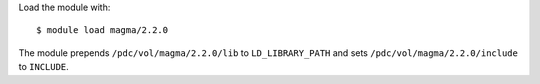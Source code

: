 
Load the module with::

  $ module load magma/2.2.0

The module prepends ``/pdc/vol/magma/2.2.0/lib`` to ``LD_LIBRARY_PATH``
and sets ``/pdc/vol/magma/2.2.0/include`` to ``INCLUDE``.

